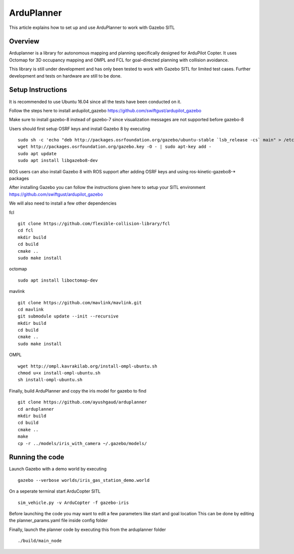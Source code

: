 .. _arduplanner-gazebo-sitl:

============
ArduPlanner
============

This article explains how to set up and use ArduPlanner to work with Gazebo SITL

Overview
===============

Arduplanner is a library for autonomous mapping and planning specifically designed for ArduPilot Copter. It uses Octomap for 3D occupancy mapping and OMPL and FCL for goal-directed planning with collision avoidance.

.. warning::

This library is still under development and has only been tested to work with Gazebo SITL for limited test cases. Further development and tests on hardware are still to be done.

Setup Instructions
==================

It is recommended to use Ubuntu 16.04 since all the tests have been conducted on it.

Follow the steps here to install ardupilot_gazebo https://github.com/swiftgust/ardupilot_gazebo

Make sure to install gazebo-8 instead of gazebo-7 since visualization messages are not supported before gazebo-8

Users should first setup OSRF keys and install Gazebo 8 by executing

::

	sudo sh -c 'echo "deb http://packages.osrfoundation.org/gazebo/ubuntu-stable `lsb_release -cs` main" > /etc/apt/sources.list.d/gazebo-stable.list'
	wget http://packages.osrfoundation.org/gazebo.key -O - | sudo apt-key add -
	sudo apt update
	sudo apt install libgazebo8-dev

.. tip::

ROS users can also install Gazebo 8 with ROS support after adding OSRF keys and using ros-kinetic-gazebo8-* packages

After installing Gazebo you can follow the instructions given here to setup your SITL environment https://github.com/swiftgust/ardupilot_gazebo

We will also need to install a few other dependencies

fcl

::

	git clone https://github.com/flexible-collision-library/fcl
	cd fcl
	mkdir build
	cd build
	cmake ..
	sudo make install


octomap

::

	sudo apt install liboctomap-dev

mavlink

::

	git clone https://github.com/mavlink/mavlink.git
	cd mavlink
	git submodule update --init --recursive
	mkdir build
	cd build
	cmake ..
	sudo make install

OMPL

::

	wget http://ompl.kavrakilab.org/install-ompl-ubuntu.sh
	chmod u+x install-ompl-ubuntu.sh
	sh install-ompl-ubuntu.sh

Finally, build ArduPlanner and copy the iris model for gazebo to find

::

	git clone https://github.com/ayushgaud/arduplanner
	cd arduplanner
	mkdir build
	cd build
	cmake ..
	make
	cp -r ../models/iris_with_camera ~/.gazebo/models/

Running the code
================

Launch Gazebo with a demo world by executing 

::

	gazebo --verbose worlds/iris_gas_station_demo.world

On a seperate terminal start ArduCopter SITL

::

	sim_vehicle.py -v ArduCopter -f gazebo-iris

Before launching the code you may want to edit a few parameters like start and goal location
This can be done by editing the planner_params.yaml file inside config folder

Finally, launch the planner code by executing this from the arduplanner folder

::

	./build/main_node